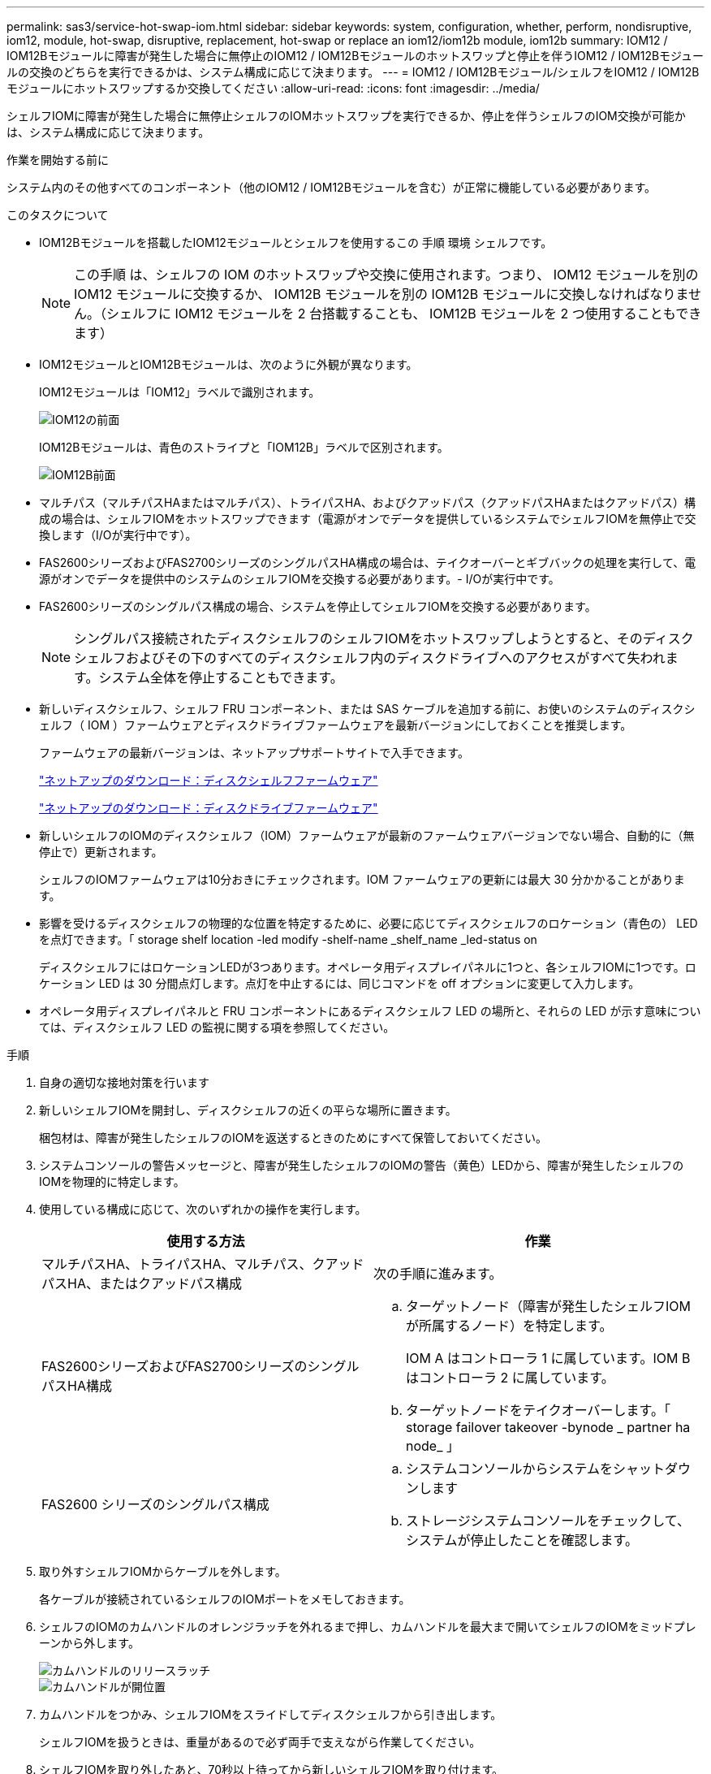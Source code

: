 ---
permalink: sas3/service-hot-swap-iom.html 
sidebar: sidebar 
keywords: system, configuration, whether, perform, nondisruptive, iom12, module, hot-swap, disruptive, replacement, hot-swap or replace an iom12/iom12b module, iom12b 
summary: IOM12 / IOM12Bモジュールに障害が発生した場合に無停止のIOM12 / IOM12Bモジュールのホットスワップと停止を伴うIOM12 / IOM12Bモジュールの交換のどちらを実行できるかは、システム構成に応じて決まります。 
---
= IOM12 / IOM12Bモジュール/シェルフをIOM12 / IOM12Bモジュールにホットスワップするか交換してください
:allow-uri-read: 
:icons: font
:imagesdir: ../media/


[role="lead"]
シェルフIOMに障害が発生した場合に無停止シェルフのIOMホットスワップを実行できるか、停止を伴うシェルフのIOM交換が可能かは、システム構成に応じて決まります。

.作業を開始する前に
システム内のその他すべてのコンポーネント（他のIOM12 / IOM12Bモジュールを含む）が正常に機能している必要があります。

.このタスクについて
* IOM12Bモジュールを搭載したIOM12モジュールとシェルフを使用するこの 手順 環境 シェルフです。
+

NOTE: この手順 は、シェルフの IOM のホットスワップや交換に使用されます。つまり、 IOM12 モジュールを別の IOM12 モジュールに交換するか、 IOM12B モジュールを別の IOM12B モジュールに交換しなければなりません。（シェルフに IOM12 モジュールを 2 台搭載することも、 IOM12B モジュールを 2 つ使用することもできます）

* IOM12モジュールとIOM12Bモジュールは、次のように外観が異なります。
+
IOM12モジュールは「IOM12」ラベルで識別されます。

+
image::../media/drw_iom12.gif[IOM12の前面]

+
IOM12Bモジュールは、青色のストライプと「IOM12B」ラベルで区別されます。

+
image::../media/iom12b.png[IOM12B前面]

* マルチパス（マルチパスHAまたはマルチパス）、トライパスHA、およびクアッドパス（クアッドパスHAまたはクアッドパス）構成の場合は、シェルフIOMをホットスワップできます（電源がオンでデータを提供しているシステムでシェルフIOMを無停止で交換します（I/Oが実行中です）。
* FAS2600シリーズおよびFAS2700シリーズのシングルパスHA構成の場合は、テイクオーバーとギブバックの処理を実行して、電源がオンでデータを提供中のシステムのシェルフIOMを交換する必要があります。- I/Oが実行中です。
* FAS2600シリーズのシングルパス構成の場合、システムを停止してシェルフIOMを交換する必要があります。
+

NOTE: シングルパス接続されたディスクシェルフのシェルフIOMをホットスワップしようとすると、そのディスクシェルフおよびその下のすべてのディスクシェルフ内のディスクドライブへのアクセスがすべて失われます。システム全体を停止することもできます。

* 新しいディスクシェルフ、シェルフ FRU コンポーネント、または SAS ケーブルを追加する前に、お使いのシステムのディスクシェルフ（ IOM ）ファームウェアとディスクドライブファームウェアを最新バージョンにしておくことを推奨します。
+
ファームウェアの最新バージョンは、ネットアップサポートサイトで入手できます。

+
https://mysupport.netapp.com/site/downloads/firmware/disk-shelf-firmware["ネットアップのダウンロード：ディスクシェルフファームウェア"^]

+
https://mysupport.netapp.com/site/downloads/firmware/disk-drive-firmware["ネットアップのダウンロード：ディスクドライブファームウェア"^]

* 新しいシェルフのIOMのディスクシェルフ（IOM）ファームウェアが最新のファームウェアバージョンでない場合、自動的に（無停止で）更新されます。
+
シェルフのIOMファームウェアは10分おきにチェックされます。IOM ファームウェアの更新には最大 30 分かかることがあります。

* 影響を受けるディスクシェルフの物理的な位置を特定するために、必要に応じてディスクシェルフのロケーション（青色の） LED を点灯できます。「 storage shelf location -led modify -shelf-name _shelf_name _led-status on
+
ディスクシェルフにはロケーションLEDが3つあります。オペレータ用ディスプレイパネルに1つと、各シェルフIOMに1つです。ロケーション LED は 30 分間点灯します。点灯を中止するには、同じコマンドを off オプションに変更して入力します。

* オペレータ用ディスプレイパネルと FRU コンポーネントにあるディスクシェルフ LED の場所と、それらの LED が示す意味については、ディスクシェルフ LED の監視に関する項を参照してください。


.手順
. 自身の適切な接地対策を行います
. 新しいシェルフIOMを開封し、ディスクシェルフの近くの平らな場所に置きます。
+
梱包材は、障害が発生したシェルフのIOMを返送するときのためにすべて保管しておいてください。

. システムコンソールの警告メッセージと、障害が発生したシェルフのIOMの警告（黄色）LEDから、障害が発生したシェルフのIOMを物理的に特定します。
. 使用している構成に応じて、次のいずれかの操作を実行します。
+
[cols="2*"]
|===
| 使用する方法 | 作業 


 a| 
マルチパスHA、トライパスHA、マルチパス、クアッドパスHA、またはクアッドパス構成
 a| 
次の手順に進みます。



 a| 
FAS2600シリーズおよびFAS2700シリーズのシングルパスHA構成
 a| 
.. ターゲットノード（障害が発生したシェルフIOMが所属するノード）を特定します。
+
IOM A はコントローラ 1 に属しています。IOM B はコントローラ 2 に属しています。

.. ターゲットノードをテイクオーバーします。「 storage failover takeover -bynode _ partner ha node_ 」




 a| 
FAS2600 シリーズのシングルパス構成
 a| 
.. システムコンソールからシステムをシャットダウンします
.. ストレージシステムコンソールをチェックして、システムが停止したことを確認します。


|===
. 取り外すシェルフIOMからケーブルを外します。
+
各ケーブルが接続されているシェルフのIOMポートをメモしておきます。

. シェルフのIOMのカムハンドルのオレンジラッチを外れるまで押し、カムハンドルを最大まで開いてシェルフのIOMをミッドプレーンから外します。
+
image::../media/drw_iom_latch.png[カムハンドルのリリースラッチ]

+
image::../media/drw_iom_open.png[カムハンドルが開位置]

. カムハンドルをつかみ、シェルフIOMをスライドしてディスクシェルフから引き出します。
+
シェルフIOMを扱うときは、重量があるので必ず両手で支えながら作業してください。

. シェルフIOMを取り外したあと、70秒以上待ってから新しいシェルフIOMを取り付けます。
+
この間にドライバによってシェルフ ID が正しく登録されます。

. カムハンドルが開いた状態で両手で新しいシェルフのIOMを持って両端をディスクシェルフの開口部に合わせ、ミッドプレーンにまでしっかりと押し込みます。
+

NOTE: シェルフIOMをディスクシェルフに挿入する際に力を入れすぎないように注意してください。コネクタが破損することがあります。

. カムハンドルを閉じます。ラッチがカチッという音を立ててロックされ、シェルフのIOMが完全に収まります。
. ケーブルを再接続します。
+
SAS ケーブルのコネクタは、誤挿入を防ぐキーイングが施されているため、正しい向きで IOM ポートに取り付けるとカチッとはまり、 IOM ポートの LNK LED が緑色に点灯します。SAS ケーブルのコネクタをプルタブ（コネクタの下側）を下にして IOM ポートに挿入します。

. 使用している構成に応じて、次のいずれかの操作を実行します。
+
[cols="2*"]
|===
| 使用する方法 | 作業 


 a| 
マルチパスHA、トライパスHA、マルチパス、クアッドパスHA、またはクアッドパス構成
 a| 
次の手順に進みます。



 a| 
FAS2600シリーズおよびFAS2700シリーズのシングルパスHA構成
 a| 
ターゲットノードをギブバックします。「 storage failover giveback -fromnode partner_ha_node



 a| 
FAS2600 シリーズのシングルパス構成
 a| 
システムをリブートします。

|===
. シェルフのIOMポートのリンクが確立されたことを確認します。
+
ケーブル接続した各モジュールポートで、 4 つの SAS レーンの 1 つ以上で（アダプタまたは別のディスクシェルフとの）リンクが確立された場合、 LNK （緑色） LED が点灯します。

. 障害のある部品は、キットに付属する RMA 指示書に従ってネットアップに返却してください。
+
テクニカルサポートにお問い合わせください https://mysupport.netapp.com/site/global/dashboard["ネットアップサポート"]RMA 番号を確認する場合や、交換用手順にサポートが必要な場合は、日本国内サポート用電話番号：国内フリーダイヤル 0066-33-123-265 または 0066-33-821-274 （国際フリーフォン 800-800-80-800 も使用可能）までご連絡ください。


